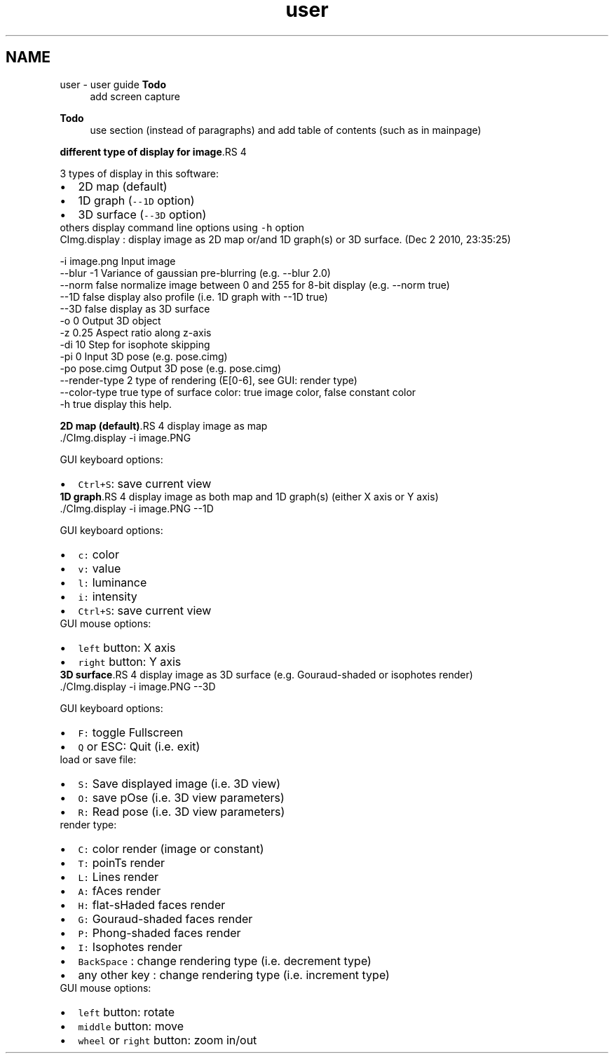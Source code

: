 .TH "user" 3 "13 Apr 2012" "Version v0.3.0" "CImg.display" \" -*- nroff -*-
.ad l
.nh
.SH NAME
user \- user guide 
\fBTodo\fP
.RS 4
add screen capture 
.RE
.PP
\fBTodo\fP
.RS 4
use section (instead of paragraphs) and add table of contents (such as in mainpage)
.RE
.PP
\fBdifferent type of display for image\fP.RS 4

.RE
.PP
3 types of display in this software: 
.PD 0

.IP "\(bu" 2
2D map (default) 
.IP "\(bu" 2
1D graph (\fC--1D\fP option) 
.IP "\(bu" 2
3D surface (\fC--3D\fP option)
.PP
others display command line options using \fC-h\fP option 
.PP
.nf

 CImg.display : display image as 2D map or/and 1D graph(s) or 3D surface. (Dec  2 2010, 23:35:25)

    -i               image.png                Input image
    --blur           -1                       Variance of gaussian pre-blurring (e.g. --blur 2.0)
    --norm           false                    normalize image between 0 and 255 for 8-bit display (e.g. --norm true)
    --1D             false                    display also profile (i.e. 1D graph with --1D true)
    --3D             false                    display as 3D surface
    -o               0                        Output 3D object
    -z               0.25                     Aspect ratio along z-axis
    -di              10                       Step for isophote skipping
    -pi              0                        Input 3D pose  (e.g. pose.cimg)
    -po              pose.cimg                Output 3D pose (e.g. pose.cimg)
    --render-type    2                        type of rendering (E[0-6], see GUI: render type)
    --color-type     true                     type of surface color: true image color, false constant color
    -h               true                     display this help.

.fi
.PP
.PP
\fB2D map (default)\fP.RS 4
display image as map 
.PP
.nf
   ./CImg.display -i image.PNG

.fi
.PP
 GUI keyboard options: 
.PD 0

.IP "\(bu" 2
\fCCtrl+S\fP: save current view 
.PP
.RE
.PP
\fB1D graph\fP.RS 4
display image as both map and 1D graph(s) (either X axis or Y axis) 
.PP
.nf
   ./CImg.display -i image.PNG --1D

.fi
.PP
 GUI keyboard options: 
.PD 0

.IP "\(bu" 2
\fCc:\fP color 
.IP "\(bu" 2
\fCv:\fP value 
.IP "\(bu" 2
\fCl:\fP luminance 
.IP "\(bu" 2
\fCi:\fP intensity 
.IP "\(bu" 2
\fCCtrl+S\fP: save current view
.PP
GUI mouse options: 
.PD 0

.IP "\(bu" 2
\fCleft\fP button: X axis 
.IP "\(bu" 2
\fCright\fP button: Y axis 
.PP
.RE
.PP
\fB3D surface\fP.RS 4
display image as 3D surface (e.g. Gouraud-shaded or isophotes render) 
.PP
.nf
   ./CImg.display -i image.PNG --3D

.fi
.PP
 GUI keyboard options: 
.PD 0

.IP "\(bu" 2
\fCF:\fP toggle Fullscreen 
.IP "\(bu" 2
\fCQ\fP or ESC: Quit (i.e. exit)
.PP
load or save file: 
.PD 0

.IP "\(bu" 2
\fCS:\fP Save displayed image (i.e. 3D view) 
.IP "\(bu" 2
\fCO:\fP save pOse (i.e. 3D view parameters) 
.IP "\(bu" 2
\fCR:\fP Read pose (i.e. 3D view parameters)
.PP
render type: 
.PD 0

.IP "\(bu" 2
\fCC:\fP color render (image or constant) 
.IP "\(bu" 2
\fCT:\fP poinTs render 
.IP "\(bu" 2
\fCL:\fP Lines render 
.IP "\(bu" 2
\fCA:\fP fAces render 
.IP "\(bu" 2
\fCH:\fP flat-sHaded faces render 
.IP "\(bu" 2
\fCG:\fP Gouraud-shaded faces render 
.IP "\(bu" 2
\fCP:\fP Phong-shaded faces render 
.IP "\(bu" 2
\fCI:\fP Isophotes render 
.IP "\(bu" 2
\fCBackSpace\fP : change rendering type (i.e. decrement type) 
.IP "\(bu" 2
any other key : change rendering type (i.e. increment type)
.PP
GUI mouse options: 
.PD 0

.IP "\(bu" 2
\fCleft\fP button: rotate 
.IP "\(bu" 2
\fCmiddle\fP button: move 
.IP "\(bu" 2
\fCwheel\fP or \fCright\fP button: zoom in/out  
.PP
.RE
.PP

